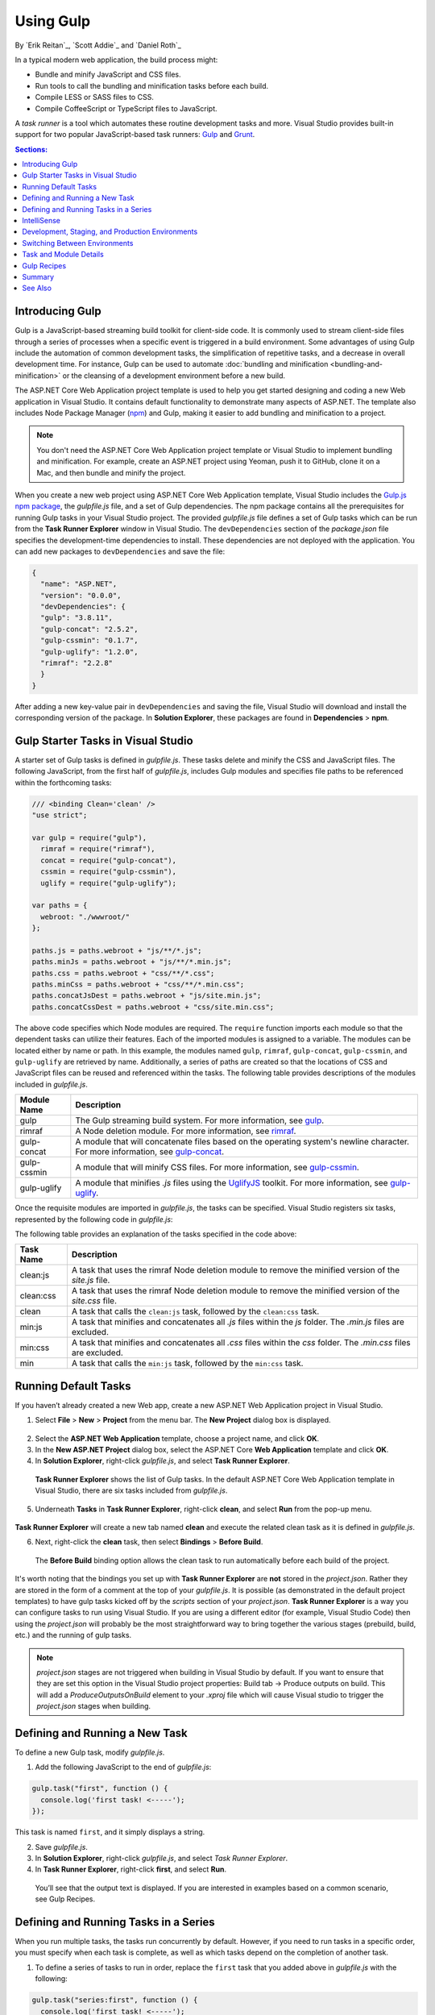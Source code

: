 .. _using-gulp:

Using Gulp
==========

By `Erik Reitan`_, `Scott Addie`_ and `Daniel Roth`_ 

In a typical modern web application, the build process might:

- Bundle and minify JavaScript and CSS files.
- Run tools to call the bundling and minification tasks before each build.
- Compile LESS or SASS files to CSS.
- Compile CoffeeScript or TypeScript files to JavaScript.

A *task runner* is a tool which automates these routine development tasks and more. Visual Studio provides built-in support for two popular JavaScript-based task runners: `Gulp <http://gulpjs.com>`__ and `Grunt <http://gruntjs.com/>`_.

.. contents:: Sections:
  :local:
  :depth: 1

Introducing Gulp
----------------

Gulp is a JavaScript-based streaming build toolkit for client-side code. It is commonly used to stream client-side files through a series of processes when a specific event is triggered in a build environment. Some advantages of using Gulp include the automation of common development tasks, the simplification of repetitive tasks, and a decrease in overall development time. For instance, Gulp can be used to automate :doc:`bundling and minification <bundling-and-minification>` or the cleansing of a development environment before a new build.

The ASP.NET Core Web Application project template is used to help you get started designing and coding a new Web application in Visual Studio. It contains default functionality to demonstrate many aspects of ASP.NET. The template also includes Node Package Manager (`npm <https://www.npmjs.com/>`_) and Gulp, making it easier to add bundling and minification to a project.

.. note:: You don't need the ASP.NET Core Web Application project template or Visual Studio to implement bundling and minification. For example, create an ASP.NET project using Yeoman, push it to GitHub, clone it on a Mac, and then bundle and minify the project.

When you create a new web project using ASP.NET Core Web Application template, Visual Studio includes the `Gulp.js npm package <https://www.npmjs.com/package/gulp>`_, the *gulpfile.js* file, and a set of Gulp dependencies. The npm package contains all the prerequisites for running Gulp tasks in your Visual Studio project. The provided *gulpfile.js* file defines a set of Gulp tasks which can be run from the **Task Runner Explorer** window in Visual Studio. The ``devDependencies`` section of the *package.json* file specifies the development-time dependencies to install. These dependencies are not deployed with the application. You can add new packages to ``devDependencies`` and save the file:

.. code-block:: json

  {
    "name": "ASP.NET",
    "version": "0.0.0",
    "devDependencies": {
    "gulp": "3.8.11",
    "gulp-concat": "2.5.2",
    "gulp-cssmin": "0.1.7",
    "gulp-uglify": "1.2.0",
    "rimraf": "2.2.8"
    }
  }

After adding a new key-value pair in ``devDependencies`` and saving the file, Visual Studio will download and install the corresponding version of the package. In **Solution Explorer**, these packages are found in **Dependencies** > **npm**. 

Gulp Starter Tasks in Visual Studio
-----------------------------------
A starter set of Gulp tasks is defined in *gulpfile.js*. These tasks delete and minify the CSS and JavaScript files. The following JavaScript, from the first half of *gulpfile.js*, includes Gulp modules and specifies file paths to be referenced within the forthcoming tasks:

.. code-block:: javascript

  /// <binding Clean='clean' />
  "use strict";
  
  var gulp = require("gulp"),
    rimraf = require("rimraf"),
    concat = require("gulp-concat"),
    cssmin = require("gulp-cssmin"),
    uglify = require("gulp-uglify");

  var paths = {
    webroot: "./wwwroot/"
  };

  paths.js = paths.webroot + "js/**/*.js";
  paths.minJs = paths.webroot + "js/**/*.min.js";
  paths.css = paths.webroot + "css/**/*.css";
  paths.minCss = paths.webroot + "css/**/*.min.css";
  paths.concatJsDest = paths.webroot + "js/site.min.js";
  paths.concatCssDest = paths.webroot + "css/site.min.css";

The above code specifies which Node modules are required. The ``require`` function imports each module so that the dependent tasks can utilize their features. Each of the imported modules is assigned to a variable. The modules can be located either by name or path. In this example, the modules named ``gulp``, ``rimraf``, ``gulp-concat``, ``gulp-cssmin``, and ``gulp-uglify`` are retrieved by name. Additionally, a series of paths are created so that the locations of CSS and JavaScript files can be reused and referenced within the tasks. The following table provides descriptions of the modules included in *gulpfile.js*.

=============  ===============================================================================================================================  
Module Name    Description
=============  ===============================================================================================================================  
gulp           The Gulp streaming build system. For more information, see `gulp <https://www.npmjs.com/package/gulp>`__.
rimraf         A Node deletion module. For more information, see `rimraf <https://www.npmjs.com/package/rimraf>`_.
gulp-concat    A module that will concatenate files based on the operating system's newline character. For more information, see `gulp-concat <https://www.npmjs.com/package/gulp-concat>`_.
gulp-cssmin    A module that will minify CSS files. For more information, see `gulp-cssmin <https://www.npmjs.com/package/gulp-cssmin>`_.
gulp-uglify    A module that minifies *.js* files using the `UglifyJS <https://www.npmjs.com/package/gulp-cssmin>`_ toolkit. For more information, see `gulp-uglify <https://www.npmjs.com/package/gulp-uglify>`_.
=============  =============================================================================================================================== 

Once the requisite modules are imported in *gulpfile.js*, the tasks can be specified. Visual Studio registers six tasks, represented by the following code in *gulpfile.js*:

.. code-block:: javascript
  :emphasize-lines: 1,5,9,11,18,25

  gulp.task("clean:js", function (cb) {
    rimraf(paths.concatJsDest, cb);
  });

  gulp.task("clean:css", function (cb) {
    rimraf(paths.concatCssDest, cb);
  });

  gulp.task("clean", ["clean:js", "clean:css"]);

  gulp.task("min:js", function () {
    return gulp.src([paths.js, "!" + paths.minJs], { base: "." })
      .pipe(concat(paths.concatJsDest))
      .pipe(uglify())
      .pipe(gulp.dest("."));
  });

  gulp.task("min:css", function () {
    return gulp.src([paths.css, "!" + paths.minCss])
      .pipe(concat(paths.concatCssDest))
      .pipe(cssmin())
      .pipe(gulp.dest("."));
  });

  gulp.task("min", ["min:js", "min:css"]);

The following table provides an explanation of the tasks specified in the code above:

=============  ===============================================================================================================================  
Task Name      Description  
=============  ===============================================================================================================================  
clean:js       A task that uses the rimraf Node deletion module to remove the minified version of the `site.js` file.
clean:css      A task that uses the rimraf Node deletion module to remove the minified version of the `site.css` file.
clean          A task that calls the ``clean:js`` task, followed by the ``clean:css`` task.
min:js         A task that minifies and concatenates all *.js* files within the `js` folder. The *.min.js* files are excluded.
min:css        A task that minifies and concatenates all *.css* files within the `css` folder. The *.min.css* files are excluded.
min            A task that calls the ``min:js`` task, followed by the ``min:css`` task.
=============  =============================================================================================================================== 

Running Default Tasks
---------------------

If you haven’t already created a new Web app, create a new ASP.NET Web Application project in Visual Studio.

1. Select **File** > **New** > **Project** from the menu bar. The **New Project** dialog box is displayed.

  .. image:: using-gulp/_static/01-NewProjectDB.png

2. Select the **ASP.NET Web Application** template, choose a project name, and click **OK**.
3. In the **New ASP.NET Project** dialog box, select the ASP.NET Core **Web Application** template and click **OK**.
4. In **Solution Explorer**, right-click *gulpfile.js*, and select **Task Runner Explorer**. 

  .. image:: using-gulp/_static/02-SolutionExplorer-TaskRunnerExplorer.png

  **Task Runner Explorer** shows the list of Gulp tasks. In the default ASP.NET Core Web Application template in Visual Studio, there are six tasks included from *gulpfile.js*.

  .. image:: using-gulp/_static/03-TaskRunnerExplorer.png 

5. Underneath **Tasks** in **Task Runner Explorer**, right-click **clean**, and select **Run** from the pop-up menu.

  .. image:: using-gulp/_static/04-TaskRunner-clean.png 

**Task Runner Explorer** will create a new tab named **clean** and execute the related clean task as it is defined in *gulpfile.js*.

6. Next, right-click the **clean** task, then select **Bindings** > **Before Build**.

  .. image:: using-gulp/_static/05-TaskRunner-BeforeBuild.png 

  The **Before Build** binding option allows the clean task to run automatically before each build of the project.

It's worth noting that the bindings you set up with **Task Runner Explorer** are **not** stored in the *project.json*.  Rather they are stored in the form of a comment at the top of your *gulpfile.js*.  It is possible (as demonstrated in the default project templates) to have gulp tasks kicked off by the *scripts* section of your *project.json*.  **Task Runner Explorer** is a way you can configure tasks to run using Visual Studio.  If you are using a different editor (for example, Visual Studio Code) then using the *project.json* will probably be the most straightforward way to bring together the various stages (prebuild, build, etc.)  and the running of gulp tasks. 

.. note:: *project.json* stages are not triggered when building in Visual Studio by default.  If you want to ensure that they are set this option in the Visual Studio project properties: Build tab -> Produce outputs on build.  This will add a *ProduceOutputsOnBuild* element to your *.xproj* file which will cause Visual studio to trigger the *project.json* stages when building.

Defining and Running a New Task
-------------------------------

To define a new Gulp task, modify *gulpfile.js*.
 
1. Add the following JavaScript to the end of *gulpfile.js*:

.. code-block:: javascript

  gulp.task("first", function () {
    console.log('first task! <-----');
  });
  
This task is named ``first``, and it simply displays a string. 

2. Save *gulpfile.js*.
3. In **Solution Explorer**, right-click *gulpfile.js*, and select *Task Runner Explorer*. 
4. In **Task Runner Explorer**, right-click **first**, and select **Run**.

  .. image:: using-gulp/_static/06-TaskRunner-First.png 

  You’ll see that the output text is displayed. If you are interested in examples based on a common scenario, see Gulp Recipes.

Defining and Running Tasks in a Series
--------------------------------------
When you run multiple tasks, the tasks run concurrently by default. However, if you need to run tasks in a specific order, you must specify when each task is complete, as well as which tasks depend on the completion of another task. 

1. To define a series of tasks to run in order, replace the ``first`` task that you added above in *gulpfile.js* with the following:

.. code-block:: javascript

  gulp.task("series:first", function () {
    console.log('first task! <-----');
  });

  gulp.task("series:second", ["series:first"], function () {
    console.log('second task! <-----');
  });

  gulp.task("series", ["series:first", "series:second"], function () {});

You now have three tasks: ``series:first``, ``series:second``, and ``series``. The ``series:second`` task includes a second parameter which specifies an array of tasks to be run and completed before the ``series:second`` task will run.  As specified in the code above, only the ``series:first`` task must be completed before the ``series:second`` task will run.

2. Save *gulpfile.js*.
3. In **Solution Explorer**, right-click *gulpfile.js* and select **Task Runner Explorer** if it isn’t already open. 
4. In **Task Runner Explorer**, right-click **series** and select **Run**.

  .. image:: using-gulp/_static/07-TaskRunner-Series.png 
 
IntelliSense
------------

IntelliSense provides code completion, parameter descriptions, and other features to boost productivity and to decrease errors. Gulp tasks are written in JavaScript; therefore, IntelliSense can provide assistance while developing. As you work with JavaScript, IntelliSense lists the objects, functions, properties, and parameters that are available based on your current context. Select a coding option from the pop-up list provided by IntelliSense to complete the code.

  .. image:: using-gulp/_static/08-IntelliSense.png 

  For more information about IntelliSense, see `JavaScript IntelliSense <https://msdn.microsoft.com/en-us/library/bb385682.aspx>`_.

Development, Staging, and Production Environments
-------------------------------------------------

When Gulp is used to optimize client-side files for staging and production, the processed files are saved to a local staging and production location. The *_Layout.cshtml* file uses the **environment** tag helper to provide two different versions of CSS files. One version of CSS files is for development and the other version is optimized for both staging and production. In Visual Studio, when you change the **ASPNET_ENV** environment variable to ``Production``, Visual Studio will build the Web app and link to the minimized CSS files. The following markup shows the **environment** tag helpers containing link tags to the ``Development`` CSS files and the minified ``Staging, Production`` CSS files.

.. code-block:: html

  <environment names="Development">
    <link rel="stylesheet" href="~/lib/bootstrap/dist/css/bootstrap.css" />
    <link rel="stylesheet" href="~/css/site.css" />
  </environment>
  <environment names="Staging,Production">
    <link rel="stylesheet" href="https://ajax.aspnetcdn.com/ajax/bootstrap/3.3.5/css/bootstrap.min.css"
        asp-fallback-href="~/lib/bootstrap/dist/css/bootstrap.min.css"
        asp-fallback-test-class="sr-only" asp-fallback-test-property="position" asp-fallback-test-value="absolute" />
    <link rel="stylesheet" href="~/css/site.min.css" asp-append-version="true" />
  </environment>

Switching Between Environments
------------------------------

To switch between compiling for different environments, modify the **ASPNET_ENV** environment variable's value.

1. In **Task Runner Explorer**, verify that the **min** task has been set to run **Before Build**.
2. In **Solution Explorer**, right-click the project name and select **Properties**.

  The property sheet for the Web app is displayed.

3. Click the **Debug** tab.
4. Set the value of the **ASPNET_ENV** environment variable to ``Production``.
5. Press **F5** to run the application in a browser.
6. In the browser window, right-click the page and select **View Source** to view the HTML for the page.

  Notice that the stylesheet links point to the minified CSS files.

7. Close the browser to stop the Web app.
8. In Visual Studio, return to the property sheet for the Web app and change the **ASPNET_ENV** environment variable back to ``Development``.
9. Press **F5** to run the application in a browser again.
10. In the browser window, right-click the page and select **View Source** to see the HTML for the page.

  Notice that the stylesheet links point to the unminified versions of the CSS files.

For more information related to environments in ASP.NET Core, see :doc:`/fundamentals/environments`.

Task and Module Details
-----------------------

A Gulp task is registered with a function name.  You can specify dependencies if other tasks must run before the current task. Additional functions allow you to run and watch the Gulp tasks, as well as set the source (`src`) and destination (`dest`) of the files being modified. The following are the primary Gulp API functions:

===============  ==========================================  =================================================================================================================  
Gulp Function    Syntax                                      Description
===============  ==========================================  =================================================================================================================  
task             ``gulp.task(name[, deps], fn) { }``         The ``task`` function creates a task. The ``name`` parameter defines the name of the task. The ``deps`` parameter contains an array of tasks to be completed before this task runs. The ``fn`` parameter represents a callback function which performs the operations of the task. 
watch            ``gulp.watch(glob [, opts], tasks) { }``    The ``watch`` function monitors files and runs tasks when a file change occurs. The ``glob`` parameter is a ``string`` or ``array`` that determines which files to watch. The ``opts`` parameter provides additional file watching options.
src              ``gulp.src(globs[, options]) { }``          The ``src`` function provides files that match the ``glob`` value(s). The ``glob`` parameter is a ``string`` or ``array`` that determines which files to read. The ``options`` parameter provides additional file options.
dest             ``gulp.dest(path[, options]) { }``          The ``dest`` function defines a location to which files can be written. The ``path`` parameter is a string or function that determines the destination folder. The ``options`` parameter is an object that specifies output folder options.
===============  ==========================================  =================================================================================================================  

For additional Gulp API reference information, see `Gulp Docs API <https://github.com/gulpjs/gulp/blob/master/docs/API.md>`_. 

Gulp Recipes
------------
The Gulp community provides Gulp `recipes <https://github.com/gulpjs/gulp/blob/master/docs/recipes/README.md>`_. These recipes consist of Gulp tasks to address common scenarios.

Summary
-------
Gulp is a JavaScript-based streaming build toolkit that can be used for bundling and minification. Visual Studio automatically installs Gulp along with a set of Gulp plugins. Gulp is maintained on `GitHub <https://github.com/gulpjs/gulp>`_. For additional information about Gulp, see the `Gulp Documentation <https://github.com/gulpjs/gulp/blob/master/docs/README.md>`_ on GitHub.

See Also
--------

- :doc:`bundling-and-minification`
- :doc:`using-grunt`
